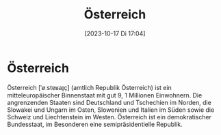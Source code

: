 #+title:      Österreich
#+date:       [2023-10-17 Di 17:04]
#+filetags:   :geografie:
#+identifier: 20231017T170453

* Österreich
:PROPERTIES:
:thumbnail: https://upload.wikimedia.org/wikipedia/commons/thumb/4/41/Flag_of_Austria.svg/180px-Flag_of_Austria.svg.png
:wikinfo-id: 1188788
:URL:      https://de.wikipedia.org?curid=1188788
:END:
Österreich [ˈøːstɐʁaɪ̯ç] (amtlich Republik Österreich) ist ein mitteleuropäischer Binnenstaat mit gut 9, 1 Millionen Einwohnern. Die angrenzenden Staaten sind Deutschland und Tschechien im Norden, die Slowakei und Ungarn im Osten, Slowenien und Italien im Süden sowie die Schweiz und Liechtenstein im Westen. Österreich ist ein demokratischer Bundesstaat, im Besonderen eine semipräsidentielle Republik.


